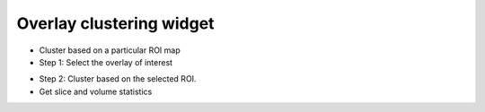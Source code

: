 Overlay clustering widget
=========================

- Cluster based on a particular ROI map
- Step 1: Select the overlay of interest

.. image:: screenshots/13.png

- Step 2: Cluster based on the selected ROI. 
- Get slice and volume statistics

.. image:: screenshots/12.png
